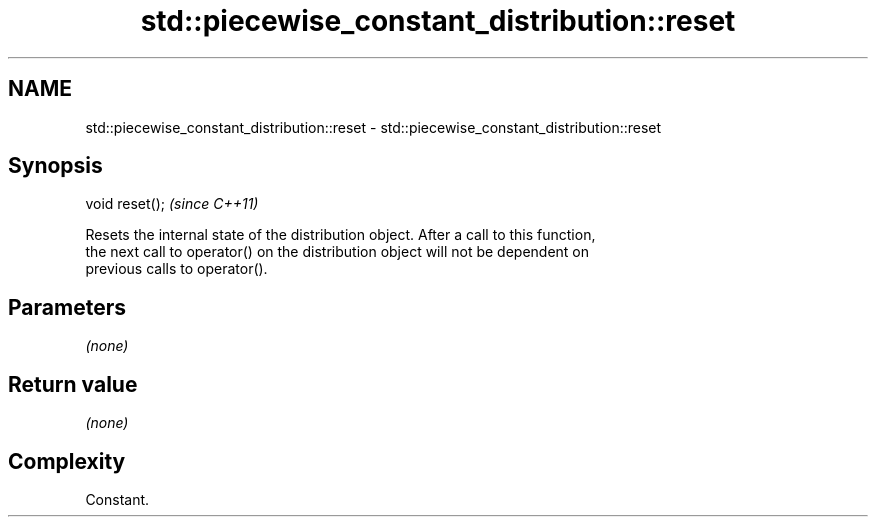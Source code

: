 .TH std::piecewise_constant_distribution::reset 3 "2018.03.28" "http://cppreference.com" "C++ Standard Libary"
.SH NAME
std::piecewise_constant_distribution::reset \- std::piecewise_constant_distribution::reset

.SH Synopsis
   void reset();  \fI(since C++11)\fP

   Resets the internal state of the distribution object. After a call to this function,
   the next call to operator() on the distribution object will not be dependent on
   previous calls to operator().

.SH Parameters

   \fI(none)\fP

.SH Return value

   \fI(none)\fP

.SH Complexity

   Constant.
